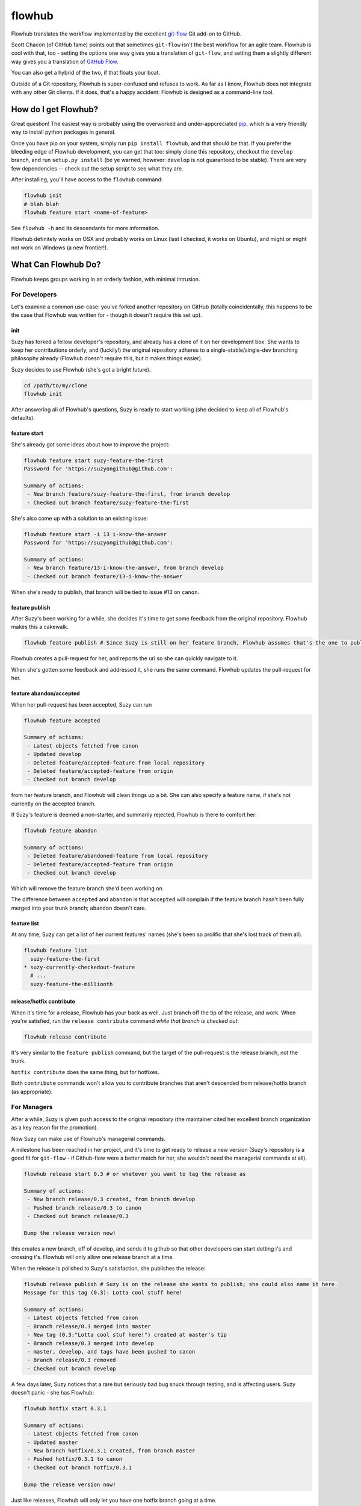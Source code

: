 flowhub
=======

Flowhub translates the workflow implemented by the excellent
`git-flow <http://www.github.com/nvie/gitflow>`_ Git add-on to GitHub.

Scott Chacon (of GitHub fame) points out that sometimes ``git-flow`` isn't the
best workflow for an agile team. Flowhub is cool with that, too - setting the
options one way gives you a translation of ``git-flow``, and setting them
a slightly different way gives you a translation of
`GitHub Flow <http://scottchacon.com/2011/08/31/github-flow.html>`_.

You can also get a hybrid of the two, if that floats your boat.

Outside of a Git repository, Flowhub is super-confused and refuses to work. As
far as I know, Flowhub does not integrate with any other Git clients. If it does,
that's a happy accident: Flowhub is designed as a command-line tool.

How do I get Flowhub?
---------------------------------

Great question! The easiest way is probably using the overworked and
under-appcreciated `pip <http://www.pip-installer.org/en/latest/>`_, which
is a very friendly way to install python packages in general.

Once you have pip on your system, simply run ``pip install flowhub``, and that
should be that. If you prefer the bleeding edge of Flowhub development, you can
get that too: simply clone this repository, checkout the ``develop``
branch, and run ``setup.py install`` (be ye warned, however: ``develop`` is not
guaranteed to be stable). There are very few dependencies -- check out the setup
script to see what they are.

After installing,
you'll have access to the ``flowhub`` command:

.. code-block:: bash

    flowhub init
    # blah blah
    flowhub feature start <name-of-feature>


See ``flowhub -h`` and its descendants for more information.

Flowhub definitely works on OSX and probably works on Linux (last I checked, it
works on Ubuntu), and might or might not work on Windows (a new frontier!).



What Can Flowhub Do?
--------------------

Flowhub keeps groups working in an orderly fashion, with minimal intrusion.

For Developers
~~~~~~~~~~~~~~

Let's examine a common use-case: you've forked another repository on GitHub
(totally coincidentally, this happens to be the case that Flowhub was written
for - though it doesn't require this set up).

init
++++

Suzy has forked a fellow developer's repository, and already has a clone of it
on her development box. She wants to keep her contributions orderly, and
(luckily!) the original repository adheres to a single-stable/single-dev branching
philosophy already (Flowhub doesn't require this, but it makes things easier).

Suzy decides to use Flowhub (she's got a bright future).

.. code-block:: bash

    cd /path/to/my/clone
    flowhub init

After answering all of Flowhub's questions, Suzy is ready to start working (she
decided to keep all of Flowhub's defaults).

feature start
+++++++++++++++

She's already got some ideas about how to improve the project:

.. code-block:: bash

    flowhub feature start suzy-feature-the-first
    Password for 'https://suzyongithub@github.com':

    Summary of actions:
     - New branch feature/suzy-feature-the-first, from branch develop
     - Checked out branch feature/suzy-feature-the-first

She's also come up with a solution to an existing issue:

.. code-block:: bash

    flowhub feature start -i 13 i-know-the-answer
    Password for 'https://suzyongithub@github.com':

    Summary of actions:
     - New branch feature/13-i-know-the-answer, from branch develop
     - Checked out branch feature/13-i-know-the-answer

When she's ready to publish, that branch will be tied to issue #13 on ``canon``.

feature publish
+++++++++++++++

After Suzy's been working for a while, she decides it's time to get some
feedback from the original repository. Flowhub makes this a cakewalk.

.. code-block:: bash

    flowhub feature publish # Since Suzy is still on her feature branch, Flowhub assumes that's the one to publish

Flowhub creates a pull-request for her, and reports the url so she can quickly
navigate to it.

When she's gotten some feedback and addressed it, she runs the same command.
Flowhub updates the pull-request for her.

feature abandon/accepted
++++++++++++++++++++++++

When her pull-request has been accepted, Suzy can run

.. code-block:: bash

    flowhub feature accepted

    Summary of actions:
     - Latest objects fetched from canon
     - Updated develop
     - Deleted feature/accepted-feature from local repository
     - Deleted feature/accepted-feature from origin
     - Checked out branch develop

from her feature branch, and Flowhub will clean things up a bit. She can also
specify a feature name, if she's not currently on the accepted branch.

If Suzy's feature is deemed a non-starter, and summarily rejected, Flowhub is
there to comfort her:

.. code-block:: bash

    flowhub feature abandon

    Summary of actions:
     - Deleted feature/abandoned-feature from local repository
     - Deleted feature/accepted-feature from origin
     - Checked out branch develop

Which will remove the feature branch she'd been working on.

The difference between ``accepted`` and ``abandon`` is that ``accepted`` will
complain if the feature branch hasn't been fully merged into your trunk branch;
``abandon`` doesn't care.

feature list
++++++++++++

At any time, Suzy can get a list of her current features' names (she's
been so prolific that she's lost track of them all).

.. code-block:: bash

    flowhub feature list
      suzy-feature-the-first
    * suzy-currently-checkedout-feature
      # ...
      suzy-feature-the-millionth

release/hotfix contribute
+++++++++++++++++++++++++

When it's time for a release, Flowhub has your back as well. Just branch off the
tip of the release, and work. When you're satisfied, run the ``release
contribute`` command *while that branch is checked out*:

.. code-block:: bash

    flowhub release contribute

It's very similar to the ``feature publish`` command, but the target of the
pull-request is the release branch, not the trunk.

``hotfix contribute`` does the same thing, but for hotfixes.

Both ``contribute`` commands won't allow you to contribute branches that aren't
descended from release/hotfix branch (as appropriate).

For Managers
~~~~~~~~~~~~

After a while, Suzy is given push access to the original repository (the
maintainer cited her excellent branch organization as a key reason for the
promotion).

Now Suzy can make use of Flowhub's managerial commands.

A milestone has been reached in her project, and it's time to get ready to
release a new version (Suzy's repository is a good fit for ``git-flow`` - if
Github-flow were a better match for her, she wouldn't need the managerial
commands at all).

.. code-block:: bash

    flowhub release start 0.3 # or whatever you want to tag the release as

    Summary of actions:
     - New branch release/0.3 created, from branch develop
     - Pushed branch release/0.3 to canon
     - Checked out branch release/0.3

    Bump the release version now!

this creates a new branch, off of develop, and sends it to github so that other
developers can start dotting i's and crossing t's. Flowhub will only allow one
release branch at a time.

When the release is polished to Suzy's satisfaction, she publishes the release:

.. code-block:: bash

    flowhub release publish # Suzy is on the release she wants to publish; she could also name it here.
    Message for this tag (0.3): Lotta cool stuff here!

    Summary of actions:
     - Latest objects fetched from canon
     - Branch release/0.3 merged into master
     - New tag (0.3:"Lotta cool stuf here!") created at master's tip
     - Branch release/0.3 merged into develop
     - master, develop, and tags have been pushed to canon
     - Branch release/0.3 removed
     - Checked out branch develop


A few days later, Suzy notices that a rare but seriously bad bug snuck
through testing, and is affecting users. Suzy doesn't panic - she has Flowhub:

.. code-block:: bash

    flowhub hotfix start 0.3.1

    Summary of actions:
     - Latest objects fetched from canon
     - Updated master
     - New branch hotfix/0.3.1 created, from branch master
     - Pushed hotfix/0.3.1 to canon
     - Checked out branch hotfix/0.3.1

    Bump the release version now!

Just like releases, Flowhub will only let you have one hotfix branch going at a
time.

When the bug's been killed, Suzy runs

.. code-block:: bash

    flowhub hotfix publish
    Message for this tag (0.3.1): Sorry, guys.

    Summary of actions:
     - Branch hotfix/0.3.1 merged into master
     - New tag (0.3.1:"Sorry, guys.") created at master's tip
     - Branch hotfix/0.3.1 merged into develop
     - master, develop and tags have been pushed to canon
     - Branch hotfix/0.3.1 removed
     - Checked out branch develop

If Suzy had been running a release branch at the time, the hotfix would have
been merged into that instead of her trunk; the bug would have been killed in
trunk when the release was published.

Now with Hooks!
~~~~~~~~~~~~~~~

Flowhub now supports hooks, specifically:

* post-feature-start
* pre-feature-publish
* post-release-start
* pre-release-publish
* post-hotfix-create
* pre-hotfix-publish

Each of these should live in the standard ``.git/hooks`` directory. They're
exactly like git's normal hooks, but Flowhub runs them (rather than Git).
